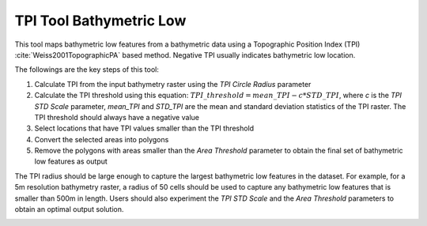 TPI Tool Bathymetric Low
------------------------


This tool maps bathymetric low features from a bathymetric data using a Topographic Position Index (TPI) :cite:`Weiss2001TopographicPA` based method.
Negative TPI usually indicates bathymetric low location.

The followings are the key steps of this tool:

1. Calculate TPI from the input bathymetry raster using the *TPI Circle Radius* parameter
2. Calculate the TPI threshold using this equation: :math:`TPI\_threshold = mean\_TPI - c * STD\_TPI`, where *c* is the *TPI STD Scale* parameter, *mean_TPI* and *STD_TPI* are the mean and standard deviation statistics of the TPI raster. The TPI threshold should always have a negative value
3. Select locations that have TPI values smaller than the TPI threshold
4. Convert the selected areas into polygons
5. Remove the polygons with areas smaller than the *Area Threshold* parameter to obtain the final set of bathymetric low features as output

The TPI radius should be large enough to capture the largest bathymetric low features in the dataset.
For example, for a 5m resolution bathymetry raster, a radius of 50 cells should be used to capture any bathymetric  low features that is smaller than 500m in length.
Users should also experiment the *TPI STD Scale* and the *Area Threshold* parameters to obtain an optimal output solution. 


.. image:: images/TPI.png
   :align: center
